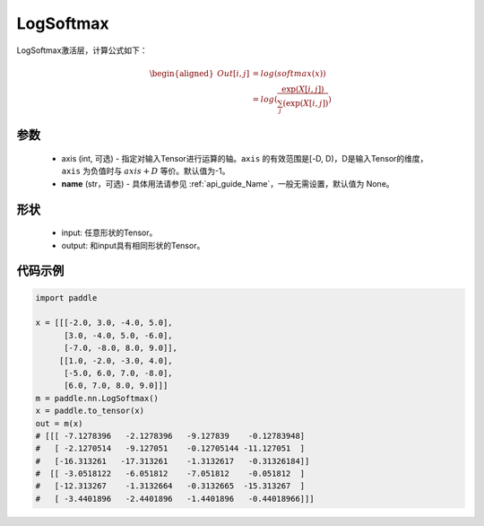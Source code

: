 .. _cn_api_nn_LogSoftmax:

LogSoftmax
-------------------------------
.. py:class:: paddle.nn.LogSoftmax(axis=-1, name=None)

LogSoftmax激活层，计算公式如下：

.. math::

    \begin{aligned} 
    Out[i, j] &= log(softmax(x)) \\
    &= log(\frac{\exp(X[i, j])}{\sum_j(\exp(X[i, j])})
    \end{aligned}

参数
:::::::::
    - axis (int, 可选) - 指定对输入Tensor进行运算的轴。``axis`` 的有效范围是[-D, D)，D是输入Tensor的维度， ``axis`` 为负值时与 :math:`axis + D` 等价。默认值为-1。
    - **name** (str，可选) - 具体用法请参见  :ref:`api_guide_Name`，一般无需设置，默认值为 None。

形状
:::::::::

    - input: 任意形状的Tensor。
    - output: 和input具有相同形状的Tensor。

代码示例
:::::::::

.. code-block:: python

    import paddle

    x = [[[-2.0, 3.0, -4.0, 5.0],
          [3.0, -4.0, 5.0, -6.0],
          [-7.0, -8.0, 8.0, 9.0]],
         [[1.0, -2.0, -3.0, 4.0],
          [-5.0, 6.0, 7.0, -8.0],
          [6.0, 7.0, 8.0, 9.0]]]
    m = paddle.nn.LogSoftmax()
    x = paddle.to_tensor(x)
    out = m(x)
    # [[[ -7.1278396   -2.1278396   -9.127839    -0.12783948]
    #   [ -2.1270514   -9.127051    -0.12705144 -11.127051  ]
    #   [-16.313261   -17.313261    -1.3132617   -0.31326184]]
    #  [[ -3.0518122   -6.051812    -7.051812    -0.051812  ]
    #   [-12.313267    -1.3132664   -0.3132665  -15.313267  ]
    #   [ -3.4401896   -2.4401896   -1.4401896   -0.44018966]]]
